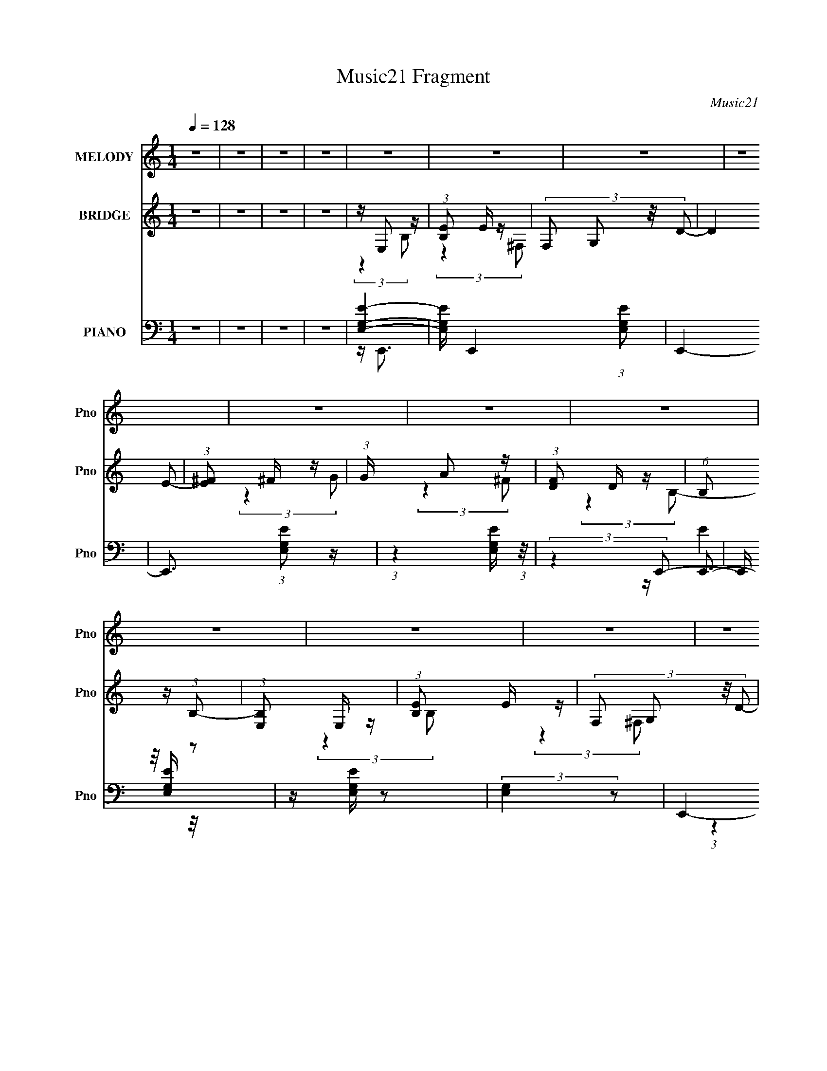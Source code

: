 X:1
T:Music21 Fragment
C:Music21
%%score 1 ( 2 3 4 5 ) ( 6 7 8 9 )
L:1/16
Q:1/4=128
M:1/4
I:linebreak $
K:none
V:1 treble nm="MELODY" snm="Pno"
L:1/8
V:2 treble nm="BRIDGE" snm="Pno"
V:3 treble 
L:1/4
V:4 treble 
L:1/4
V:5 treble 
L:1/4
V:6 bass nm="PIANO" snm="Pno"
V:7 bass 
V:8 bass 
V:9 bass 
L:1/4
V:1
 z2 | z2 | z2 | z2 | z2 | z2 | z2 | z2 | z2 | z2 | z2 | z2 | z2 | z2 | z2 | z2 | z2 | z2 | z2 | %19
 z2 | z2 | z2 | z2 | z2 | z2 | z2 | z2 | z2 | z2 | z2 | z2 | z2 | z2 | z2 | z2 | z2 | z2 | z2 | %38
 z2 | z2 | z2 | z2 | z2 | z2 | z2 | z2 | z2 | z2 | z2 | z2 | z2 | z2 | z2 | z2 | z2 | z2 | z2 | %57
 z2 | z2 | z2 | z2 | z2 | z2 | z2 | z2 | z2 | z2 | z2 | z2 | z2 | z2 | z2 | z2 | z2 | z2 | z2 | %76
 z2 | z2 | z2 | z2 | z2 | z2 | z2 | z2 | z/ E (3:2:1G- | (6:5:1G z/ (3:2:1B- | (6:5:1B z/ (3:2:1B | %87
 z/ A (3:2:1G | z (3:2:2^F F | (3:2:2^F2 D- | (3:2:2D z2 | z2 | z/ D (3:2:1^F- | %93
 (3:2:2F/ z (3:2:2z/ A- | (3:2:2A/ z (3:2:2z/ D | z/ (3^F z/4 A | z/ (3B z/4 c | (3B z A- | %98
 (3:2:2A/ z/4 B3/2- | B z | z/ (3E z/4 G- | (6:5:1G z/ (3:2:1B- | (6:5:1B z/ (3:2:1e- | %103
 (3e/ z/4 d (3:2:2z/4 B | z/ A z/ | B/(3A z/4 G | z/ E3/2 | z/ (3E z/4 ^F | z/ G3/2 | (3E z G | %110
 z/ A z/ | (3:2:2B2 D- | (3:2:2D/ z/4 E3/2- | E2- | E3/2 z/ | z2 | z/ E (3:2:1G- | %117
 (6:5:1G z/ (3:2:1B- | (6:5:1B z/ (3:2:1B | z/ A (3:2:1G | z (3:2:2^F F | (3:2:2^F2 D- | %122
 (3:2:2D z2 | z2 | z/ D (3:2:1^F- | (3:2:2F/ z (3:2:2z/ A- | (3:2:2A/ z (3:2:2z/ D | %127
 z/ (3^F z/4 A | z/ (3B z/4 c | (3B z A- | (3:2:2A/ z/4 B3/2- | B z | z/ (3E z/4 G- | %133
 (6:5:1G z/ (3:2:1B- | (6:5:1B z/ (3:2:1e- | (3e/ z/4 d (3:2:2z/4 B | z/ A z/ | B/(3A z/4 G | %138
 z/ E3/2 | z/ (3E z/4 ^F | z/ G3/2 | (3^F z G | z/ A z/ | (3:2:2B2 D- | (3:2:2D/ z/4 E3/2- | E2- | %146
 E3/2 (3:2:1B | z/ (3B z/4 d | z/ e z/ | (3d z e | z/ ^f z/ | (3e z ^f | z/ g z/ | (3^f z d- | %154
 (3:2:2d/ z/4 e z/ | z/ (3e z/4 ^f | z/ g z/ | (3^f z d | z/ A z/ | (3B z d- | (3:2:2d/ z/4 B3/2- | %161
 B2- | B (3:2:2z/ B | z/ (3B z/4 d | z/ e z/ | (3d z e | z/ ^f z/ | (3e z ^f | z/ g z/ | %169
 (3:2:2^f2 g | z/ b z/ | z/ (3e z/4 d | z/ (3e z/4 b | z/ (3e z/4 d | z/ e3/2 | z/ g3/2- | %176
 (12:7:2g2 z/4 (3:2:1e- | e2- | e2- | (3:2:2e2 z | z2 | z2 | z2 | z2 | z2 | z2 | z2 | z2 | z2 | %189
 z2 | z2 | z2 | z2 | z2 | z2 | z2 | z2 | z2 | z2 | z2 | z2 | z2 | z2 | z2 | z2 | z2 | z2 | z2 | %208
 z2 | z2 | z2 | z2 | z/ E (3:2:1G- | (6:5:1G z/ (3:2:1B- | (6:5:1B z/ (3:2:1B | z/ A (3:2:1G | %216
 z (3:2:2^F F | (3:2:2^F2 D- | (3:2:2D z2 | z2 | z/ D (3:2:1^F- | (3:2:2F/ z (3:2:2z/ A- | %222
 (3:2:2A/ z (3:2:2z/ D | z/ (3^F z/4 A | z/ (3B z/4 c | (3B z A- | (3:2:2A/ z/4 B3/2- | B z | %228
 z/ (3E z/4 G- | (6:5:1G z/ (3:2:1B- | (6:5:1B z/ (3:2:1e- | (3e/ z/4 d (3:2:2z/4 B | z/ A z/ | %233
 B/(3A z/4 G | z/ E3/2 | z/ (3E z/4 ^F | z/ G3/2 | (3E z G | z/ A z/ | (3:2:2B2 D- | %240
 (3:2:2D/ z/4 E3/2- | E2- | E3/2 z/ | z2 | z/ E (3:2:1G- | (6:5:1G z/ (3:2:1B- | %246
 (6:5:1B z/ (3:2:1B | z/ A (3:2:1G | z (3:2:2^F F | (3:2:2^F2 D- | (3:2:2D z2 | z2 | %252
 z/ D (3:2:1^F- | (3:2:2F/ z (3:2:2z/ A- | (3:2:2A/ z (3:2:2z/ D | z/ (3^F z/4 A | z/ (3B z/4 c | %257
 (3B z A- | (3:2:2A/ z/4 B3/2- | B z | z/ (3E z/4 G- | (6:5:1G z/ (3:2:1B- | (6:5:1B z/ (3:2:1e- | %263
 (3e/ z/4 d (3:2:2z/4 B | z/ A z/ | B/(3A z/4 G | z/ E3/2 | z/ (3E z/4 ^F | z/ G3/2 | (3^F z G | %270
 z/ A z/ | (3:2:2B2 D- | (3:2:2D/ z/4 E3/2- | E2- | E3/2 (3:2:1B | z/ (3B z/4 d | z/ e z/ | %277
 (3d z e | z/ ^f z/ | (3e z ^f | z/ g z/ | (3^f z d- | (3:2:2d/ z/4 e z/ | z/ (3e z/4 ^f | %284
 z/ g z/ | (3^f z d | z/ A z/ | (3B z d- | (3:2:2d/ z/4 B3/2- | B2- | B (3:2:2z/ B | z/ (3B z/4 d | %292
 z/ e z/ | (3d z e | z/ ^f z/ | (3e z ^f | z/ g z/ | (3:2:2^f2 g | z/ b z/ | z/ (3e z/4 d | %300
 z/ (3e z/4 b | z/ (3e z/4 d | z/ e3/2 | z/ g3/2- | (12:7:2g2 z/4 (3:2:1e- | e2- | e2- | %307
 (3:2:2e2 z | z2 | z2 | z2 | z2 | z2 | z2 | z2 | z2 | z2 | z2 | z2 | z2 | z2 | z2 | z2 | z2 | z2 | %325
 z2 | z2 | z2 | z2 | z2 | z2 | z2 | z2 | z2 | z2 | z2 | z2 | z2 | z2 | z2 | z2 | z2 | z2 | z2 | %344
 z2 | z2 | z2 | z2 | z2 | z2 | z2 | z2 | z2 | z2 | z2 | z2 | z2 | z2 | z2 | z2 | z2 | z2 | z2 | %363
 z2 | z2 | z2 | z2 | z2 | z2 | z2 | z2 | z2 | z2 | z2 | z2 | z2 | z2 | z2 | z2 | z2 | z2 | z2 | %382
 z2 | z2 | z2 | z2 | (3:2:2z2 B | z/ (3B z/4 d | z/ e z/ | (3d z e | z/ ^f z/ | (3e z ^f | %392
 z/ g z/ | (3^f z d- | (3:2:2d/ z/4 e z/ | z/ (3e z/4 ^f | z/ g z/ | (3^f z d | z/ A z/ | %399
 (3B z d- | (3:2:2d/ z/4 B3/2- | B2- | B (3:2:2z/ B | z/ (3B z/4 d | z/ e z/ | (3d z e | z/ ^f z/ | %407
 (3e z ^f | z/ g z/ | (3:2:2^f2 g | z/ b z/ | z/ (3e z/4 d | z/ (3e z/4 b | z/ (3e z/4 d | %414
 z/ e3/2 | z/ g3/2- | (12:7:2g2 z/4 (3:2:1e- | e2- | (3:2:2e/ z (3:2:2z/ B | z/ (3B z/4 d | %420
 z/ e z/ | (3d z e | z/ ^f z/ | (3e z ^f | z/ g z/ | (3^f z d- | (3:2:2d/ z/4 e z/ | %427
 z/ (3e z/4 ^f | z/ g z/ | (3^f z d | z/ A z/ | (3B z d- | (3:2:2d/ z/4 B3/2- | B2- | %434
 B (3:2:2z/ B | z/ (3B z/4 d | z/ e z/ | (3d z e | z/ ^f z/ | (3e z ^f | z/ g z/ | (3:2:2^f2 g | %442
 z/ b z/ | z/ (3e z/4 d | z/ (3e z/4 b | z/ (3e z/4 d | z/ e3/2 | z/ g3/2- | %448
 (12:7:2g2 z/4 (3:2:1e- | e2- | e2- | (3:2:2e2 z |] %452
V:2
 z4 | z4 | z4 | z4 | z E,2 z | (3:2:1[B,E]2 E5/3 z | (3:2:4F,2 G,2 z/ D2- | (3:2:2D4 E2- | %8
 (3:2:1[E^F]2 ^F5/3 z | (3:2:1G x/3 A2 z | (3:2:1[FD]2 D5/3 z | (6:5:1B,2 z (3:2:1B,2- | %12
 (3:2:1[B,E,]2 E,5/3 z | (3:2:1[B,E]2 E5/3 z | (3:2:4F,2 G,2 z/ D2- | (3:2:2D4 ^F2- | %16
 (3:2:1[FG]2 G5/3 z | (3:2:1A x/3 B2 z | (3:2:1[A^F]2 ^F5/3 z | (6:5:1[DB,]2 B,4/3 z | %20
 (3:2:1G, x/3 bc' z | (24:17:1[bE,]32 | (3:2:1[B,E]2 E5/3 z | (3:2:4F,2 G,2 z/ D2- | (3:2:2D4 E2- | %25
 (3:2:1[E^F]2 ^F5/3 z | (3:2:1G x/3 A2 z | (3:2:1[FD]2 D5/3 z | a (6:5:1[B,ga]2a/3 z | %29
 (3:2:1[B,E,]2 [E,g]5/3 (24:19:1g264/19 | (3:2:1[B,E]2 E5/3 z | (3:2:4F,2 G,2 z/ D2- | %32
 (3:2:2D4 ^F2- | (3:2:1[FG]2 G5/3 z | (3:2:1A x/3 B2 z | (3:2:1[A^F]2 ^F5/3 z | %36
 (6:5:1[DE,B,]2 [E,B,]4/3 z | [BE]24 (3:2:1G, | (3:2:4F,2 G,2 z/ D2- | (3:2:2D4 E2- | %40
 (3:2:1[E^F]2 ^F5/3 z | (3:2:1G x/3 A2 z | (3:2:1[FD]2 D5/3 z | (6:5:1[B,d]2 d7/3 | %44
 (3:2:1[B,E,]2 E,5/3 z | (96:83:2[eE]32 B,2 | (3:2:4F,2 G,2 z/ D2- | (3:2:2D4 ^F2- | %48
 (3:2:1[FG]2 G5/3 z | (3:2:1A x/3 B2 z | (3:2:1[A^F]2 ^F5/3 z | (6:5:1[DB,]2 B,4/3 z | %52
 (3:2:1G, x/3 (3b2 z/ b2- | b4 | z e2 z | (3:2:1f x/3 g2 z | (3:2:1b2 d'3- | d'4- | d'2<a2- | a4 | %60
 z b3- | b2<g2 | z d'3 | z e'3 | z b3- | b4- | b4- | b2 z2 | d'2<e'2- | e'4- | e'4 | z [ad']3- | %72
 [ad']2<g2- | g4- b4- | g b4- d3- | b d e3- | e2<^f2- | f2<g2- | g2 a3- | a2<b2- | b2<e'2- | e'4- | %82
 e'4- | e'4- | e'2 z2 | z4 | z4 | z4 | z4 | z4 | z4 | z4 | z4 | z4 | z4 | z4 | z4 | z4 | z4 | z4 | %100
 z4 | z4 | z4 | z4 | z4 | z4 | z4 | z4 | z4 | z4 | z4 | z4 | z4 | z4 | z e3 | z ^f3 | z g3- | g4- | %118
 g4- | g4- | g2<^f2- | f4- | f3 z | z ^F2 z | z A3- | A4- | A4- e'3 | A4 d'3- | d'2<b2- | b4- | %130
 b z3 | z4 | z g3- | g4- | g4- | g4- | g2<a2- | a4 | z e3 | z ^f3 | z g3- | g4 | z ^f3- | f4- | %144
 f2<e2- | e4- | e4- | e4 | z g3- | g4- | g2<^f2- | f4- | f2<e2- | e4- | e4- | e4 | z b3- | b4 | %158
 z a3- | a2<d'2- | d'2<b2- | b4- | b4- | b4- | b2<g2- | g4 | z ^f3- | f4 | z a3- | a2<g2- | %170
 g2<b2- | b4 | z g3- | g4 | z ^f3- | f4- | f2<e2- | e4- | e4- | e4 | z (3b2 z/ b2- | b4 | z e2 z | %183
 (3:2:1f x/3 g2 z | (3:2:1b2 d'3- | d'4- | d'2<a2- | a4 | z b3- | b2<g2 | z d'3 | z e'3 | z b3- | %193
 b4- | b4- | b2 z2 | d'2<e'2- | e'4- | e'4 | z [ad']3- | [ad']2<g2- | g4- b4- | g b4- d3- | %203
 b d e3- | e2<^f2- | f2<g2- | g2 a3- | a2<b2- | b2<e'2- | e'4- | e'4- | e'4- | e'2 z2 | z4 | z4 | %215
 z4 | z4 | z4 | z4 | z4 | z4 | z4 | z4 | z4 | z4 | z4 | z4 | z4 | z4 | z4 | z4 | z4 | z4 | z4 | %234
 z4 | z4 | z4 | z4 | z4 | z4 | z4 | z4 | z e3 | z ^f3 | z g3- | g4- | g4- | g4- | g2<^f2- | f4- | %250
 f3 z | z ^F2 z | z A3- | A4- | A4- e'3 | A4 d'3- | d'2<b2- | b4- | b z3 | z4 | z g3- | g4- | g4- | %263
 g4- | g2<a2- | a4 | z e3 | z ^f3 | z g3- | g4 | z ^f3- | f4- | f2<e2- | e4- | e4- | e4 | z g3- | %277
 g4- | g2<^f2- | f4- | f2<e2- | e4- | e4- | e4 | z b3- | b4 | z a3- | a2<d'2- | d'2<b2- | b4- | %290
 b4- | b4- | b2<g2- | g4 | z ^f3- | f4 | z a3- | a2<g2- | g2<b2- | b4 | z g3- | g4 | z ^f3- | f4- | %304
 f2<e2- | e4- | e4- | e4 | z E,2 z | (3:2:1[B,E]2 [Eb-]5/3 b43/3- b8- b | (3:2:4F,2 G,2 z/ D2- | %311
 (3:2:2D4 E2- | (3:2:1[E^F]2 ^F5/3 z | (3:2:1G x/3 A2 z | (3:2:1[FD]2 D5/3 z | %315
 (6:5:1B,2 x (3:2:1B,2- | (3:2:1[B,g] g/3E,2 z | [eE]28 (3:2:1B,2 | (3:2:4F,2 G,2 z/ D2- | %319
 (3:2:2D4 ^F2- | (3:2:1[FG]2 G5/3 z | (3:2:1A x/3 B2 z | (3:2:1[A^F]2 ^F5/3 z | %323
 (6:5:1[DB,]2 B,4/3 z | (3:2:1G, x/3 bc' z | (24:17:1[bE,]32 | (3:2:1[B,E]2 E5/3 z | %327
 (3:2:4F,2 G,2 z/ D2- | (3:2:2D4 E2- | (3:2:1[E^F]2 ^F5/3 z | (3:2:1G x/3 A2 z | %331
 (3:2:1[FD]2 D5/3 z | a (6:5:1[B,ga]2a/3 z | (3:2:1[B,E,]2 [E,g]5/3 (24:19:1g264/19 | %334
 (3:2:1[B,E]2 E5/3 z | (3:2:4F,2 G,2 z/ D2- | (3:2:2D4 ^F2- | (3:2:1[FG]2 G5/3 z | %338
 (3:2:1A x/3 B2 z | (3:2:1[A^F]2 ^F5/3 z | (6:5:1[DE,B,]2 [E,B,]4/3 z | [BE]24 (3:2:1G, | %342
 (3:2:4F,2 G,2 z/ D2- | (3:2:2D4 E2- | (3:2:1[E^F]2 ^F5/3 z | (3:2:1G x/3 A2 z | %346
 (3:2:1[FD]2 D5/3 z | (6:5:1[B,d]2 d7/3 | (3:2:1[B,E,]2 E,5/3 z | (96:83:2[eE]32 B,2 | %350
 (3:2:4F,2 G,2 z/ D2- | (3:2:2D4 ^F2- | (3:2:1[FG]2 G5/3 z | (3:2:1A x/3 B2 z | %354
 (3:2:1[A^F]2 ^F5/3 z | (6:5:1[DB,]2 B,4/3 z | AB2 z | GAG z | Be2 z | g^fd z | GAG z | GGA z | %362
 EE^F z | A,B,A, z | A,2<B,2- | B,3 (3:2:1A,2 | B,E^F z | ABG z | BcB z | GA^F z | DE2 z | %371
 A,B,G, z | G,E,^F, z | A,B,G, z | G,B,2 z | B,D2 z | DE2 z | G^F2 z | (3:2:1G x/3 A2 z | B2G z | %380
 (3:2:2d z/ ^f2 z | (3g2 z2 ^f2- | (3:2:2f z/ e2 z | gab z | b2<e'2- | e'4- | e'4- | e'4- | %388
 e'2<g2- | g4- | g2<^f2- | f4- | f2<e2- | e4- | e4- | e4 | z b3- | b4 | z a3- | a2<d'2- | d'2<b2- | %401
 b4- | b4- | b4- | b2<g2- | g4 | z ^f3- | f4 | z a3- | a2<g2- | g2<b2- | b4 | z g3- | g4 | z ^f3- | %415
 f4- | f2<e2- | e4- | e4- | e4 | z g3- | g4- | g2<^f2- | f4- | f2<e2- | e4- | e4- | e4 | z b3- | %429
 b4 | z a3- | a2<d'2- | d'2<b2- | b4- | b4- | b4- | b2<g2- | g4 | z ^f3- | f4 | z a3- | a2<g2- | %442
 g2<b2- | b4 | z g3- | g4 | z ^f3- | f4- | f2<e2- | e4- | e4- | e4 | z E,2 z | %453
 (3:2:1[B,E]2 E5/3 z | (3:2:4F,2 G,2 z/ D2- | (3:2:2D4 E2- | (3:2:1[E^F]2 ^F5/3 z | %457
 (3:2:1G x/3 A2 z | (3:2:1[FD]2 D5/3 z | (6:5:1B,2 z (3:2:1B,2- | (3:2:1[B,b]2 (3b3/2 z/ b2- | b4 | %462
 z e2 z | (3:2:1f x/3 g2 z | (3:2:1b2 d'3- | d'4- | d'2<a2- | a4 | z b3- | b2<g2 | z d'3 | z e'3 | %472
 z b3- | b4- | b4- | b2 z2 | d'2<e'2- | e'4- | e'4 | z [ad']3- | [ad']2<g2- | g4- b4- | g b4- d3- | %483
 b d e3- | e2<^f2- | f2<g2- | g2 a3- | a2<b2- | b z3 | z4 | z4 | z4 | z e'^f' z | e'4- | e'4- | %495
 e'4- | e'4- | e'4- | e'4- | (3:2:2e'4 z2 |] %500
V:3
 x | x | x | x | (3:2:2z B,/- | (3:2:2z ^F,/- | x13/12 | x | (3:2:2z G/- | (3:2:2z ^F/- | %10
 (3:2:2z B,/- | x | (3:2:2z B,/- | (3:2:2z ^F,/- | x13/12 | x | (3:2:2z A/- | (3:2:2z A/- | %18
 (3:2:2z D/- | (3:2:2z G,/- | (3:2:2z b/- | (3:2:2z B,/- x14/3 | (3:2:2z ^F,/- | x13/12 | x | %25
 (3:2:2z G/- | (3:2:2z ^F/- | z/4 a3/4- | (3:2:2z B,/- | (3:2:2z B,/- x5/2 | (3:2:2z ^F,/- | %31
 x13/12 | x | (3:2:2z A/- | (3:2:2z A/- | (3:2:2z D/- | z/4 B3/4- | (3:2:2z ^F,/- x31/6 | x13/12 | %39
 x | (3:2:2z G/- | (3:2:2z ^F/- | (3:2:2z B,/- | (3:2:2z B,/- | z/4 e3/4- | (3:2:2z ^F,/- x25/4 | %46
 x13/12 | x | (3:2:2z A/- | (3:2:2z A/- | (3:2:2z D/- | (3:2:2z G,/- | z/ (3:2:2c'/ z/4 | x | %54
 (3:2:2z ^f/- | (3:2:2z b/- | x13/12 | x | x | x | x | x | x | x | x | x | x | x | x | x | x | x | %72
 z/4 b3/4- | x2 | x2 | x5/4 | x | x | x5/4 | x | x | x | x | x | x | x | x | x | x | x | x | x | %92
 x | x | x | x | x | x | x | x | x | x | x | x | x | x | x | x | x | x | x | x | x | x | x | x | %116
 x | x | x | x | x | x | x | (3:2:2z G/ | x | x | x7/4 | x7/4 | x | x | x | x | x | x | x | x | x | %137
 x | x | x | x | x | x | x | x | x | x | x | x | x | x | x | x | x | x | x | x | x | x | x | x | %161
 x | x | x | x | x | x | x | x | x | x | x | x | x | x | x | x | x | x | x | z/ (3:2:2c'/ z/4 | x | %182
 (3:2:2z ^f/- | (3:2:2z b/- | x13/12 | x | x | x | x | x | x | x | x | x | x | x | x | x | x | x | %200
 z/4 b3/4- | x2 | x2 | x5/4 | x | x | x5/4 | x | x | x | x | x | x | x | x | x | x | x | x | x | %220
 x | x | x | x | x | x | x | x | x | x | x | x | x | x | x | x | x | x | x | x | x | x | x | x | %244
 x | x | x | x | x | x | x | (3:2:2z G/ | x | x | x7/4 | x7/4 | x | x | x | x | x | x | x | x | x | %265
 x | x | x | x | x | x | x | x | x | x | x | x | x | x | x | x | x | x | x | x | x | x | x | x | %289
 x | x | x | x | x | x | x | x | x | x | x | x | x | x | x | x | x | x | x | z/4 (3a/ z/8 B,/- | %309
 (3:2:2z ^F,/- x67/12 | x13/12 | x | (3:2:2z G/- | (3:2:2z ^F/- | (3:2:2z B,/- | (3:2:2z a/ | %316
 z/4 e3/4- | (3:2:2z ^F,/- x19/3 | x13/12 | x | (3:2:2z A/- | (3:2:2z A/- | (3:2:2z D/- | %323
 (3:2:2z G,/- | (3:2:2z b/- | (3:2:2z B,/- x14/3 | (3:2:2z ^F,/- | x13/12 | x | (3:2:2z G/- | %330
 (3:2:2z ^F/- | z/4 a3/4- | (3:2:2z B,/- | (3:2:2z B,/- x5/2 | (3:2:2z ^F,/- | x13/12 | x | %337
 (3:2:2z A/- | (3:2:2z A/- | (3:2:2z D/- | z/4 B3/4- | (3:2:2z ^F,/- x31/6 | x13/12 | x | %344
 (3:2:2z G/- | (3:2:2z ^F/- | (3:2:2z B,/- | (3:2:2z B,/- | z/4 e3/4- | (3:2:2z ^F,/- x25/4 | %350
 x13/12 | x | (3:2:2z A/- | (3:2:2z A/- | (3:2:2z D/- | z/4 E/4^F/4 z/4 | (3:2:2z A/ | (3:2:2z A/ | %358
 (3:2:2z ^f/ | (3:2:2z A/ | (3:2:2z ^F/ | (3:2:2z ^F/ | (3:2:2z D/ | (3:2:2z G,/ | x | x13/12 | %366
 (3:2:2z G/ | (3:2:2z A/ | (3:2:2z A/ | (3:2:2z G/ | (3:2:2z D/ | (3:2:2z ^F,/ | (3:2:2z G,/ | %373
 (3:2:2z ^F,/ | (3:2:2z A,/ | (3:2:2z B,/ | (3:2:2z ^F/ | (3:2:2z G/- | (3:2:2z G/ | (3:2:2z d/- | %380
 x | x | (3:2:2z ^f/ | (3:2:2z d'/ | x | x | x | x | x | x | x | x | x | x | x | x | x | x | x | %399
 x | x | x | x | x | x | x | x | x | x | x | x | x | x | x | x | x | x | x | x | x | x | x | x | %423
 x | x | x | x | x | x | x | x | x | x | x | x | x | x | x | x | x | x | x | x | x | x | x | x | %447
 x | x | x | x | x | (3:2:2z B,/- | (3:2:2z ^F,/- | x13/12 | x | (3:2:2z G/- | (3:2:2z ^F/- | %458
 (3:2:2z B,/- | x | z/ (3:2:2c'/ z/4 | x | (3:2:2z ^f/- | (3:2:2z b/- | x13/12 | x | x | x | x | %469
 x | x | x | x | x | x | x | x | x | x | x | z/4 b3/4- | x2 | x2 | x5/4 | x | x | x5/4 | x | x | %489
 x | x | x | (3:2:2z e'/- | x | x | x | x | x | x | x |] %500
V:4
 x | x | x | x | x | x | x13/12 | x | x | x | x | x | x | x | x13/12 | x | x | x | x | x | x | %21
 x17/3 | x | x13/12 | x | x | x | (3:2:2z B,/- | (3:2:2z g/- | x7/2 | x | x13/12 | x | x | x | x | %36
 (3:2:2z G,/- | x37/6 | x13/12 | x | x | x | x | x | (3:2:2z B,/- | x29/4 | x13/12 | x | x | x | %50
 x | x | x | x | x | x | x13/12 | x | x | x | x | x | x | x | x | x | x | x | x | x | x | x | x | %73
 x2 | x2 | x5/4 | x | x | x5/4 | x | x | x | x | x | x | x | x | x | x | x | x | x | x | x | x | %95
 x | x | x | x | x | x | x | x | x | x | x | x | x | x | x | x | x | x | x | x | x | x | x | x | %119
 x | x | x | x | x | x | x | x7/4 | x7/4 | x | x | x | x | x | x | x | x | x | x | x | x | x | x | %142
 x | x | x | x | x | x | x | x | x | x | x | x | x | x | x | x | x | x | x | x | x | x | x | x | %166
 x | x | x | x | x | x | x | x | x | x | x | x | x | x | x | x | x | x | x13/12 | x | x | x | x | %189
 x | x | x | x | x | x | x | x | x | x | x | x | x2 | x2 | x5/4 | x | x | x5/4 | x | x | x | x | %211
 x | x | x | x | x | x | x | x | x | x | x | x | x | x | x | x | x | x | x | x | x | x | x | x | %235
 x | x | x | x | x | x | x | x | x | x | x | x | x | x | x | x | x | x | x | x7/4 | x7/4 | x | x | %258
 x | x | x | x | x | x | x | x | x | x | x | x | x | x | x | x | x | x | x | x | x | x | x | x | %282
 x | x | x | x | x | x | x | x | x | x | x | x | x | x | x | x | x | x | x | x | x | x | x | x | %306
 x | x | z/4 b3/4- | x79/12 | x13/12 | x | x | x | x | x | (3:2:2z B,/- | x22/3 | x13/12 | x | x | %321
 x | x | x | x | x17/3 | x | x13/12 | x | x | x | (3:2:2z B,/- | (3:2:2z g/- | x7/2 | x | x13/12 | %336
 x | x | x | x | (3:2:2z G,/- | x37/6 | x13/12 | x | x | x | x | x | (3:2:2z B,/- | x29/4 | %350
 x13/12 | x | x | x | x | (3:2:2z [G,G]/ | x | x | x | x | x | x | x | x | x | x13/12 | x | x | x | %369
 x | x | x | x | x | x | x | x | x | x | x | x | x | x | x | x | x | x | x | x | x | x | x | x | %393
 x | x | x | x | x | x | x | x | x | x | x | x | x | x | x | x | x | x | x | x | x | x | x | x | %417
 x | x | x | x | x | x | x | x | x | x | x | x | x | x | x | x | x | x | x | x | x | x | x | x | %441
 x | x | x | x | x | x | x | x | x | x | x | x | x | x13/12 | x | x | x | x | x | x | x | x | x | %464
 x13/12 | x | x | x | x | x | x | x | x | x | x | x | x | x | x | x | x | x2 | x2 | x5/4 | x | x | %486
 x5/4 | x | x | x | x | x | x | x | x | x | x | x | x | x |] %500
V:5
 x | x | x | x | x | x | x13/12 | x | x | x | x | x | x | x | x13/12 | x | x | x | x | x | x | %21
 x17/3 | x | x13/12 | x | x | x | x | x | x7/2 | x | x13/12 | x | x | x | x | (3:2:2z B,/ | x37/6 | %38
 x13/12 | x | x | x | x | x | x | x29/4 | x13/12 | x | x | x | x | x | x | x | x | x | x13/12 | x | %58
 x | x | x | x | x | x | x | x | x | x | x | x | x | x | x | x2 | x2 | x5/4 | x | x | x5/4 | x | %80
 x | x | x | x | x | x | x | x | x | x | x | x | x | x | x | x | x | x | x | x | x | x | x | x | %104
 x | x | x | x | x | x | x | x | x | x | x | x | x | x | x | x | x | x | x | x | x | x | x7/4 | %127
 x7/4 | x | x | x | x | x | x | x | x | x | x | x | x | x | x | x | x | x | x | x | x | x | x | x | %151
 x | x | x | x | x | x | x | x | x | x | x | x | x | x | x | x | x | x | x | x | x | x | x | x | %175
 x | x | x | x | x | x | x | x | x | x13/12 | x | x | x | x | x | x | x | x | x | x | x | x | x | %198
 x | x | x | x2 | x2 | x5/4 | x | x | x5/4 | x | x | x | x | x | x | x | x | x | x | x | x | x | %220
 x | x | x | x | x | x | x | x | x | x | x | x | x | x | x | x | x | x | x | x | x | x | x | x | %244
 x | x | x | x | x | x | x | x | x | x | x7/4 | x7/4 | x | x | x | x | x | x | x | x | x | x | x | %267
 x | x | x | x | x | x | x | x | x | x | x | x | x | x | x | x | x | x | x | x | x | x | x | x | %291
 x | x | x | x | x | x | x | x | x | x | x | x | x | x | x | x | x | x | x79/12 | x13/12 | x | x | %313
 x | x | x | x | x22/3 | x13/12 | x | x | x | x | x | x | x17/3 | x | x13/12 | x | x | x | x | x | %333
 x7/2 | x | x13/12 | x | x | x | x | (3:2:2z B,/ | x37/6 | x13/12 | x | x | x | x | x | x | x29/4 | %350
 x13/12 | x | x | x | x | x | x | x | x | x | x | x | x | x | x | x13/12 | x | x | x | x | x | x | %372
 x | x | x | x | x | x | x | x | x | x | x | x | x | x | x | x | x | x | x | x | x | x | x | x | %396
 x | x | x | x | x | x | x | x | x | x | x | x | x | x | x | x | x | x | x | x | x | x | x | x | %420
 x | x | x | x | x | x | x | x | x | x | x | x | x | x | x | x | x | x | x | x | x | x | x | x | %444
 x | x | x | x | x | x | x | x | x | x | x13/12 | x | x | x | x | x | x | x | x | x | x13/12 | x | %466
 x | x | x | x | x | x | x | x | x | x | x | x | x | x | x | x2 | x2 | x5/4 | x | x | x5/4 | x | %488
 x | x | x | x | x | x | x | x | x | x | x | x |] %500
V:6
 z4 | z4 | z4 | z4 | [E,G,E]4- | [E,G,E] E,,4- (3:2:1[E,G,E]2 | E,,4- | E,,3 (3:2:1[EE,G,]2 z | %8
 (3:2:1z4 [EE,G,] (3:2:1z/ | (3:2:2z4 E,,2- | (3:2:2E,, z/ [E,G,E] z2 | z [E,G,E] z2 | %12
 (3:2:2[E,G,]4 z2 | E,,4- (3:2:1[EE,G,]2 | E,,4- | (12:7:1E,,4 [EE,G,] (6:5:1z2 | z E,,3- | %17
 (12:7:2E,,4 z/ (3:2:1E,,2- | (3:2:1E,,2 [E,G,E] z2 | z (3[E,G,E]2 z/ [E,E]2 | E,2<[G,E]2- | %21
 [G,E]2 E,,4- (3:2:1[E,G,E]2 | E,,4- | E,,3 (3:2:1[EE,G,]2 z | (3:2:1z4 [EE,G,] (3:2:1z/ | %25
 (3:2:2z4 E,,2- | (3:2:2E,, z/ [E,G,E] z2 | z [E,G,E] z2 | (3:2:2[E,G,]4 z2 | %29
 E,,4- (3:2:1[EE,G,]2 | E,,4- | (12:7:1E,,4 [EE,G,] (6:5:1z2 | z E,,3- | %33
 (12:7:2E,,4 z/ (3:2:1E,,2- | (3:2:1E,,2 [E,G,E] z2 | z (3[E,G,E]2 z/ [E,E]2 | E,2<[G,E]2- | %37
 [G,E]2 E,,4- (3:2:1[E,G,E]2 | E,,4- | E,,3 (3:2:1[EE,G,]2 z | (3:2:1z4 [EE,G,] (3:2:1z/ | %41
 (3:2:2z4 E,,2- | (3:2:2E,, z/ [E,G,E] z2 | z [E,G,E] z2 | (3:2:2[E,G,]4 z2 | %45
 E,,4- (3:2:1[EE,G,]2 | E,,4- | (12:7:1E,,4 [EE,G,] (6:5:1z2 | z E,,3- | %49
 (12:7:2E,,4 z/ (3:2:1E,,2- | (3:2:1E,,2 [E,G,E] z2 | z (3[E,G,E]2 z/ [E,E]2 | z [E,EG]3- | %53
 (12:7:3[E,EG]4 z/ [E,B,]2- | (3:2:2[E,B,] [EGB]4 (3:2:1E,2- | (3:2:1E, x/3 [EG]2 z | z [D,A]3- | %57
 [D,A] [DFAA,] (3A,/ z/ [D,A,]2- | [D,A,]4- (6:5:2[DF]2 A4 (3:2:1D2 | (3:2:1[D,A,]2 [D^FA] z2 | %60
 z C,3- | [C,G,]3 [CE] | (3:2:2[CEG]4 C,2- | (3:2:1[C,C]2 (3C3/2 z/ C2 | z G,,3- | %65
 (48:31:1[G,,D,-]16 [DG]2 | (12:11:2D,4 D (6:5:2G2 B4 (3:2:1[DG]2 | z (3D2 z/ D2 | z E,,3- | %69
 [E,,B,,-]12 [EGB] | B,,4- (3:2:2[EGB]4 E2 | (12:7:1[B,,EG]4 [EG]2/3 z | z C,,3- | %73
 (24:19:1[C,,CC-]8 [EG]2 | (3:2:2C [EG]4 (3:2:1C2 | z [CEG]2 z | z D,,3- | [D,,DA,,-A-]8 [FA] | %78
 (12:11:2[A,,A]4 D (6:5:2F2 D2 | z (3D2 z/ D2 | z [E,,E,]3- | [E,,E,]4- [EGB] (3:2:1[EGB]2- | %82
 [E,,E,]4- (3:2:2[EGB] E2 | (12:7:1[E,,E,E]4 (3:2:2z/ E2- | (3:2:1E x/3 E,,3- | %85
 (12:7:2E,,4 z/ (3:2:1[B,EG]2- | (3:2:2[B,EG] z2 (3:2:2z [B,EG]2 | z (3[E,,B,E]2 z/ B,2 | z B,,3- | %89
 B,,4 D (3:2:2B,2 [B,D^F]2- | (3:2:2[B,DF] z2 (3:2:2z B,2 | z [B,D]2 z | z D,3- | %93
 [DFA,]2 (3:2:1[A,D,-]/ [D,A,]23/3- D, | (3:2:2A, [DF]4 (3:2:1A,2 | z (3A,2 z/ A,2 | %96
 z [G,,G,B,]3- | [G,,G,B,](3D,2 z/ B,,2- | B,,4- (3:2:2B, E4 (3:2:1B,2 | %99
 (3:2:1[B,,B,_E]2 [B,_E]5/3 z | z E,,3- | (24:23:1[E,,B,B,]8 E | (3:2:2[EG]4 B,2 | z [B,E]2 z | %104
 z A,,3- | [A,,E,-]8 [A,CE] | (12:11:2E,4 [A,C] (3:2:2E4 A,2 | z (3A,2 z/ A,2 | z C,3- | %109
 [C,G,G,]4 | z D,3- | (12:7:1[D,A,]4 (3:2:2z/ A,2 | z E,,3- | %113
 [EB,]2 (3:2:1[B,E,,-]/ [E,,B,]23/3- E,,4- E,, | (3:2:2B, [EG]2 z (3:2:1B,2 | z (3B,2 z/ B,2- | %116
 (3:2:1B, x/3 (3:2:2E,,2 z/ B, (3:2:1z/ | (3:2:2z4 [B,EG]2- | (3:2:2[B,EG] z2 (3:2:2z [B,EG]2 | %119
 z (3[E,,B,E]2 z/ B,2 | z B,,3- | B,,4 D (3:2:2B,2 [B,D^F]2- | (3:2:2[B,DF] z2 (3:2:2z B,2 | %123
 z [B,D]2 z | z D,3- | [DFA,]2 (3:2:1[A,D,-]/ [D,A,]23/3- D, | (3:2:2A, [DF]4 (3:2:1A,2 | %127
 z (3A,2 z/ A,2 | z [G,,G,B,]3- | [G,,G,B,](3D,2 z/ B,,2- | B,,4- (3:2:2B, E4 (3:2:1B,2 | %131
 (3:2:1[B,,B,_E]2 [B,_E]5/3 z | z E,,3- | (24:23:1[E,,B,B,]8 E | (3:2:2[EG]4 B,2 | z [B,E]2 z | %136
 z A,,3- | [A,,E,-]8 [A,CE] | (12:11:2E,4 [A,C] (3:2:2E4 A,2 | z (3A,2 z/ A,2 | z C,3- | %141
 [C,G,G,]4 | z D,3- | (12:7:1[D,A,]4 (3:2:2z/ A,2 | z E,,3- | %145
 [EB,]2 (3:2:1[B,E,,-]/ [E,,B,]23/3- E,,4- E,, | (3:2:2B, [EG]2 z (3:2:1B,2 | z (3B,2 z/ B,2- | %148
 (3:2:1B, x/3 C,3- | [C,G,CG,]4 | z [D,A,]3- | [D,A,] (3A,2 z/ A,2 | z E,,3- | %153
 (12:7:1[E,,B,E]4 (3:2:1z/ [E,,B,] (3:2:1z/ | (3:2:2[EG]4 B,2 | z [B,EG]2 z | z C,3- | %157
 [C,G,G,]3 (3:2:1G,3/2 | z D,3- | [D,A,A,]3 (3:2:1A,3/2 | z G,,3- | [G,,G,B,]2 (3[G,B,]/ z/ B,,2- | %162
 B,,4- (6:5:2[B,E]2 B,2 | (6:5:1[B,,B,_E]2 [B,_E]4/3 z | z C,3- | (12:11:1[C,G,G,C]4 (3:2:1[G,C]/ | %166
 z D,3- | (12:11:1[D,D^F]4 (3:2:1z/ | z E,,3- | E,, (3B,2 z/ B,2 | z B,,3- | B,, (3B,2 z/ B,2 | %172
 z C,3- | [C,G,]4 | z D,3- | (12:7:1[D,A,]4 (3:2:2z/ A,2 | z E,,3- | [E,,-E,E,]8 E,,4- E,, | %178
 z (3[E,G,]2 z/ [E,G,]2 | z B,,3- | B,,2<[E,EG]2- | (12:7:1[E,EG]4 x/3 (3:2:1[E,B,]2- | %182
 (3:2:2[E,B,] [EGB]4 (3:2:1E,2- | (3:2:1E, x/3 [EG]2 z | z [D,A]3- | %185
 [D,A] [DFAA,] (3A,/ z/ [D,A,]2- | [D,A,]4- (6:5:2[DF]2 A4 (3:2:1D2 | (3:2:1[D,A,]2 [D^FA] z2 | %188
 z C,3- | [C,G,]3 [CE] | (3:2:2[CEG]4 C,2- | (3:2:1[C,C]2 (3C3/2 z/ C2 | z G,,3- | %193
 (48:31:1[G,,D,-]16 [DG]2 | (12:11:2D,4 D (6:5:2G2 B4 (3:2:1[DG]2 | z (3D2 z/ D2 | z E,,3- | %197
 [E,,B,,-]12 [EGB] | B,,4- (3:2:2[EGB]4 E2 | (12:7:1[B,,EG]4 [EG]2/3 z | z C,,3- | %201
 (24:19:1[C,,CC-]8 [EG]2 | (3:2:2C [EG]4 (3:2:1C2 | z [CEG]2 z | z D,,3- | [D,,DA,,-A-]8 [FA] | %206
 (12:11:2[A,,A]4 D (6:5:2F2 D2 | z (3D2 z/ D2 | z [E,,E,]3- | [E,,E,]4- [EGB] (3:2:1[EGB]2- | %210
 [E,,E,]4- (3:2:2[EGB] E2 | (12:7:1[E,,E,E]4 (3:2:2z/ E2- | (3:2:1E x/3 E,,3- | %213
 (12:7:2E,,4 z/ (3:2:1[B,EG]2- | (3:2:2[B,EG] z2 (3:2:2z [B,EG]2 | z (3[E,,B,E]2 z/ B,2 | z B,,3- | %217
 B,,4 D (3:2:2B,2 [B,D^F]2- | (3:2:2[B,DF] z2 (3:2:2z B,2 | z [B,D]2 z | z D,3- | %221
 [DFA,]2 (3:2:1[A,D,-]/ [D,A,]23/3- D, | (3:2:2A, [DF]4 (3:2:1A,2 | z (3A,2 z/ A,2 | %224
 z [G,,G,B,]3- | [G,,G,B,](3D,2 z/ B,,2- | B,,4- (3:2:2B, E4 (3:2:1B,2 | %227
 (3:2:1[B,,B,_E]2 [B,_E]5/3 z | z E,,3- | (24:23:1[E,,B,B,]8 E | (3:2:2[EG]4 B,2 | z [B,E]2 z | %232
 z A,,3- | [A,,E,-]8 [A,CE] | (12:11:2E,4 [A,C] (3:2:2E4 A,2 | z (3A,2 z/ A,2 | z C,3- | %237
 [C,G,G,]4 | z D,3- | (12:7:1[D,A,]4 (3:2:2z/ A,2 | z E,,3- | %241
 [EB,]2 (3:2:1[B,E,,-]/ [E,,B,]23/3- E,,4- E,, | (3:2:2B, [EG]2 z (3:2:1B,2 | z (3B,2 z/ B,2- | %244
 (3:2:1B, x/3 (3:2:2E,,2 z/ B, (3:2:1z/ | (3:2:2z4 [B,EG]2- | (3:2:2[B,EG] z2 (3:2:2z [B,EG]2 | %247
 z (3[E,,B,E]2 z/ B,2 | z B,,3- | B,,4 D (3:2:2B,2 [B,D^F]2- | (3:2:2[B,DF] z2 (3:2:2z B,2 | %251
 z [B,D]2 z | z D,3- | [DFA,]2 (3:2:1[A,D,-]/ [D,A,]23/3- D, | (3:2:2A, [DF]4 (3:2:1A,2 | %255
 z (3A,2 z/ A,2 | z [G,,G,B,]3- | [G,,G,B,](3D,2 z/ B,,2- | B,,4- (3:2:2B, E4 (3:2:1B,2 | %259
 (3:2:1[B,,B,_E]2 [B,_E]5/3 z | z E,,3- | (24:23:1[E,,B,B,]8 E | (3:2:2[EG]4 B,2 | z [B,E]2 z | %264
 z A,,3- | [A,,E,-]8 [A,CE] | (12:11:2E,4 [A,C] (3:2:2E4 A,2 | z (3A,2 z/ A,2 | z C,3- | %269
 [C,G,G,]4 | z D,3- | (12:7:1[D,A,]4 (3:2:2z/ A,2 | z E,,3- | %273
 [EB,]2 (3:2:1[B,E,,-]/ [E,,B,]23/3- E,,4- E,, | (3:2:2B, [EG]2 z (3:2:1B,2 | z (3B,2 z/ B,2- | %276
 (3:2:1B, x/3 C,3- | [C,G,CG,]4 | z [D,A,]3- | [D,A,] (3A,2 z/ A,2 | z E,,3- | %281
 (12:7:1[E,,B,E]4 (3:2:1z/ [E,,B,] (3:2:1z/ | (3:2:2[EG]4 B,2 | z [B,EG]2 z | z C,3- | %285
 [C,G,G,]3 (3:2:1G,3/2 | z D,3- | [D,A,A,]3 (3:2:1A,3/2 | z G,,3- | [G,,G,B,]2 (3[G,B,]/ z/ B,,2- | %290
 B,,4- (6:5:2[B,E]2 B,2 | (6:5:1[B,,B,_E]2 [B,_E]4/3 z | z C,3- | (12:11:1[C,G,G,C]4 (3:2:1[G,C]/ | %294
 z D,3- | (12:11:1[D,D^F]4 (3:2:1z/ | z E,,3- | E,, (3B,2 z/ B,2 | z B,,3- | B,, (3B,2 z/ B,2 | %300
 z C,3- | [C,G,]4 | z D,3- | (12:7:1[D,A,]4 (3:2:2z/ A,2 | z E,,3- | [E,,-E,E,]8 E,,4- E,, | %306
 z (3[E,G,]2 z/ [E,G,]2 | z B,,3- | [B,,E,-G,-E-] [E,G,E]3- | [E,G,E] E,,4- (3:2:1[E,G,E]2 | %310
 E,,4- | E,,3 (3:2:1[EE,G,]2 z | (3:2:1z4 [EE,G,] (3:2:1z/ | (3:2:2z4 E,,2- | %314
 (3:2:2E,, z/ [E,G,E] z2 | z [E,G,E] z2 | (3:2:2[E,G,]4 z2 | E,,4- (3:2:1[EE,G,]2 | E,,4- | %319
 (12:7:1E,,4 [EE,G,] (6:5:1z2 | z E,,3- | (12:7:2E,,4 z/ (3:2:1E,,2- | (3:2:1E,,2 [E,G,E] z2 | %323
 z (3[E,G,E]2 z/ [E,E]2 | E,2<[G,E]2- | [G,E]2 E,,4- (3:2:1[E,G,E]2 | E,,4- | %327
 E,,3 (3:2:1[EE,G,]2 z | (3:2:1z4 [EE,G,] (3:2:1z/ | (3:2:2z4 E,,2- | (3:2:2E,, z/ [E,G,E] z2 | %331
 z [E,G,E] z2 | (3:2:2[E,G,]4 z2 | E,,4- (3:2:1[EE,G,]2 | E,,4- | (12:7:1E,,4 [EE,G,] (6:5:1z2 | %336
 z E,,3- | (12:7:2E,,4 z/ (3:2:1E,,2- | (3:2:1E,,2 [E,G,E] z2 | z (3[E,G,E]2 z/ [E,E]2 | %340
 E,2<[G,E]2- | [G,E]2 E,,4- (3:2:1[E,G,E]2 | E,,4- | E,,3 (3:2:1[EE,G,]2 z | %344
 (3:2:1z4 [EE,G,] (3:2:1z/ | (3:2:2z4 E,,2- | (3:2:2E,, z/ [E,G,E] z2 | z [E,G,E] z2 | %348
 (3:2:2[E,G,]4 z2 | E,,4- (3:2:1[EE,G,]2 | E,,4- | (12:7:1E,,4 [EE,G,] (6:5:1z2 | z E,,3- | %353
 (12:7:2E,,4 z/ (3:2:1E,,2- | (3:2:1E,,2 [E,G,E] z2 | z (3[E,G,E]2 z/ [E,E]2 | z [E,EG]3- | %357
 (12:7:3[E,EG]4 z/ [E,B,]2- | (3:2:2[E,B,] [EGB]4 (3:2:1E,2- | (3:2:1E, x/3 [EG]2 z | z [D,A]3- | %361
 [D,A] [DFAA,] (3A,/ z/ [D,A,]2- | [D,A,]4- (6:5:2[DF]2 A4 (3:2:1D2 | (3:2:1[D,A,]2 [D^FA] z2 | %364
 z C,3- | [C,G,]3 [CE] | (3:2:2[CEG]4 C,2- | (3:2:1[C,C]2 (3C3/2 z/ C2 | z G,,3- | %369
 (48:31:1[G,,D,-]16 [DG]2 | (12:11:2D,4 D (6:5:2G2 B4 (3:2:1[DG]2 | z (3D2 z/ D2 | z E,,3- | %373
 [E,,B,,-]12 [EGB] | B,,4- (3:2:2[EGB]4 E2 | (12:7:1[B,,EG]4 [EG]2/3 z | z C,,3- | %377
 (24:19:1[C,,CC-]8 [EG]2 | (3:2:2C [EG]4 (3:2:1C2 | z [CEG]2 z | z D,,3- | [D,,DA,,-A-]8 [FA] | %382
 (12:11:2[A,,A]4 D (6:5:2F2 D2 | z (3D2 z/ D2 | z [E,,E,]3- | [E,,E,]4- [EGB] (3:2:1[EGB]2- | %386
 [E,,E,]4- (3:2:2[EGB] E2 | (12:7:1[E,,E,E]4 (3:2:2z/ E2- | (3:2:1E x/3 C,3- | [C,G,CG,]4 | %390
 z [D,A,]3- | [D,A,] (3A,2 z/ A,2 | z E,,3- | (12:7:1[E,,B,E]4 (3:2:1z/ [E,,B,] (3:2:1z/ | %394
 (3:2:2[EG]4 B,2 | z [B,EG]2 z | z C,3- | [C,G,G,]3 (3:2:1G,3/2 | z D,3- | [D,A,A,]3 (3:2:1A,3/2 | %400
 z G,,3- | [G,,G,B,]2 (3[G,B,]/ z/ B,,2- | B,,4- (6:5:2[B,E]2 B,2 | (6:5:1[B,,B,_E]2 [B,_E]4/3 z | %404
 z C,3- | (12:11:1[C,G,G,C]4 (3:2:1[G,C]/ | z D,3- | (12:11:1[D,D^F]4 (3:2:1z/ | z E,,3- | %409
 E,, (3B,2 z/ B,2 | z B,,3- | B,, (3B,2 z/ B,2 | z C,3- | [C,G,]4 | z D,3- | %415
 (12:7:1[D,A,]4 (3:2:2z/ A,2 | z E,,3- | [E,,-E,E,]8 E,,4- E,, | z (3[E,G,]2 z/ [E,G,]2 | z B,,3- | %420
 B,, C,3- | [C,G,CG,]4 | z [D,A,]3- | [D,A,] (3A,2 z/ A,2 | z E,,3- | %425
 (12:7:1[E,,B,E]4 (3:2:1z/ [E,,B,] (3:2:1z/ | (3:2:2[EG]4 B,2 | z [B,EG]2 z | z C,3- | %429
 [C,G,G,]3 (3:2:1G,3/2 | z D,3- | [D,A,A,]3 (3:2:1A,3/2 | z G,,3- | [G,,G,B,]2 (3[G,B,]/ z/ B,,2- | %434
 B,,4- (6:5:2[B,E]2 B,2 | (6:5:1[B,,B,_E]2 [B,_E]4/3 z | z C,3- | (12:11:1[C,G,G,C]4 (3:2:1[G,C]/ | %438
 z D,3- | (12:11:1[D,D^F]4 (3:2:1z/ | z E,,3- | E,, (3B,2 z/ B,2 | z B,,3- | B,, (3B,2 z/ B,2 | %444
 z C,3- | [C,G,]4 | z D,3- | (12:7:1[D,A,]4 (3:2:2z/ A,2 | z E,,3- | [E,,-E,E,]8 E,,4- E,, | %450
 z (3[E,G,]2 z/ [E,G,]2 | z B,,3- | B,, [C,,G,]3 | z4 | z [D,,D,]2 z | z4 | z4 | z4 | %458
 z [D,A,D^F]3- | [D,A,DF]2<[D,A,D^F]2- | [D,A,DF]2<[E,EG]2- | (12:7:3[E,EG]4 z/ [E,B,]2- | %462
 (3:2:2[E,B,] [EGB]4 (3:2:1E,2- | (3:2:1E, x/3 [EG]2 z | z [D,A]3- | %465
 [D,A] [DFAA,] (3A,/ z/ [D,A,]2- | [D,A,]4- (6:5:2[DF]2 A4 (3:2:1D2 | (3:2:1[D,A,]2 [D^FA] z2 | %468
 z C,3- | [C,G,]3 [CE] | (3:2:2[CEG]4 C,2- | (3:2:1[C,C]2 (3C3/2 z/ C2 | z G,,3- | %473
 (48:31:1[G,,D,-]16 [DG]2 | (12:11:2D,4 D (6:5:2G2 B4 (3:2:1[DG]2 | z (3D2 z/ D2 | z E,,3- | %477
 [E,,B,,-]12 [EGB] | B,,4- (3:2:2[EGB]4 E2 | (12:7:1[B,,EG]4 [EG]2/3 z | z C,,3- | %481
 (24:19:1[C,,CC-]8 [EG]2 | (3:2:2C [EG]4 (3:2:1C2 | z [CEG]2 z | z D,,3- | %485
 [FA] [D,,-DA,,-]16 D,,3 | A,,4- (3:2:2D F2 (12:11:2A4 D2 | (3:2:1[A,,DD]16 | z4 | z4 | z4 | z4 | %492
 [E,G,E,,E]4- | [E,G,E,,E]4- | [E,G,E,,E]4- | [E,G,E,,E]4- | [E,G,E,,E]4- | [E,G,E,,E]4- | %498
 [E,G,E,,E]4- | [E,G,E,,E]3 z |] %500
V:7
 x4 | x4 | x4 | x4 | z E,,3- | x19/3 | x4 | x16/3 | x4 | x4 | x4 | x4 | z E,,3- | x16/3 | x4 | x5 | %16
 (3:2:1z4 [EE,G,] (3:2:1z/ | x4 | x13/3 | x4 | z E,,3- | x22/3 | x4 | x16/3 | x4 | x4 | x4 | x4 | %28
 z E,,3- | x16/3 | x4 | x5 | (3:2:1z4 [EE,G,] (3:2:1z/ | x4 | x13/3 | x4 | z E,,3- | x22/3 | x4 | %39
 x16/3 | x4 | x4 | x4 | x4 | z E,,3- | x16/3 | x4 | x5 | (3:2:1z4 [EE,G,] (3:2:1z/ | x4 | x13/3 | %51
 x4 | x4 | (3:2:2z4 [EGB]2- | x17/3 | z B2 z | z [D^FA]3- | (3:2:2z4 [D^F]2- | x32/3 | x13/3 | %60
 z [CE]3- | (3:2:2z4 [CEG]2- | x4 | z (3:2:2[EG]4 z/ | z [DG]3- | (3:2:2z4 D2- x25/3 | x11 | %67
 z [GB]3 | z [EGB]3- | (3:2:2z4 [EGB]2- x9 | x8 | z B3 | z C3 | (3:2:2z4 [EG]2- x13/3 | x14/3 | %75
 (3:2:2z4 D2 | z D2 z | (3:2:2z4 D2- x5 | x22/3 | z [^FA]3 | z [EGB]3- | x19/3 | x6 | z [GB]3 | %84
 z (3:2:2B,2 z/ B, (3:2:1z/ | x4 | x4 | z G2 z | z B,3 | x23/3 | x4 | z (3:2:2^F4 z/ | z A,2 z | %93
 (3:2:2z4 [D^F]2- x7 | x17/3 | z [D^F]2 z | x4 | (3:2:2z4 B,2- | x29/3 | z (3:2:2^F4 z/ | z B,2 z | %101
 (3:2:2z4 [EG]2- x14/3 | x4 | z G2 z | z [A,^CE]3- | (3:2:2z4 [A,^C]2- x5 | x25/3 | %107
 z (3:2:2[^CE]4 z/ | z [G,CE]3 | z [CE]3 | z (3A,2 z/ A,2 | z (3:2:2[D^F]4 z/ | z B,2 z | %113
 (3:2:2z4 [EG]2- x11 | x14/3 | z [EG]3 | z (3:2:2B,2 z2 | x4 | x4 | z G2 z | z B,3 | x23/3 | x4 | %123
 z (3:2:2^F4 z/ | z A,2 z | (3:2:2z4 [D^F]2- x7 | x17/3 | z [D^F]2 z | x4 | (3:2:2z4 B,2- | x29/3 | %131
 z (3:2:2^F4 z/ | z B,2 z | (3:2:2z4 [EG]2- x14/3 | x4 | z G2 z | z [A,^CE]3- | %137
 (3:2:2z4 [A,^C]2- x5 | x25/3 | z (3:2:2[^CE]4 z/ | z [G,CE]3 | z [CE]3 | z (3A,2 z/ A,2 | %143
 z (3:2:2[D^F]4 z/ | z B,2 z | (3:2:2z4 [EG]2- x11 | x14/3 | z [EG]3 | z (3G,2 z/ G,2 | %149
 z (3:2:2E4 z/ | z D3 | z (3:2:2[D^F]4 z/ | z [B,E]3 | (3:2:2z4 [EG]2- | x4 | (3:2:2z4 B,2 | %156
 z (3G,2 z/ G,2 | z [CE]3 | z (3A,2 z/ A,2 | z (3:2:2[D^F]4 z/ | z [G,B,]3 | (3:2:2z4 [B,_E]2- | %162
 x7 | z (3:2:2^F4 z/ | z (3G,2 z/ G,2 | z (3:2:2C2 z2 | z (3A,2 z/ A,2 | (3:2:2z4 A,2 | z B, z2 | %169
 z [EG]2 z | z B,2 z | z [D^F]2 z | z [G,C]3 | z C2 z | z [A,D]2 z | z (3:2:2[D^F]4 z/ | %176
 z [E,G,]3 | z G,2 z x9 | x4 | z E,2 z | x4 | (3:2:2z4 [EGB]2- | x17/3 | z B2 z | z [D^FA]3- | %185
 (3:2:2z4 [D^F]2- | x32/3 | x13/3 | z [CE]3- | (3:2:2z4 [CEG]2- | x4 | z (3:2:2[EG]4 z/ | %192
 z [DG]3- | (3:2:2z4 D2- x25/3 | x11 | z [GB]3 | z [EGB]3- | (3:2:2z4 [EGB]2- x9 | x8 | z B3 | %200
 z C3 | (3:2:2z4 [EG]2- x13/3 | x14/3 | (3:2:2z4 D2 | z D2 z | (3:2:2z4 D2- x5 | x22/3 | z [^FA]3 | %208
 z [EGB]3- | x19/3 | x6 | z [GB]3 | z (3:2:2B,2 z/ B, (3:2:1z/ | x4 | x4 | z G2 z | z B,3 | x23/3 | %218
 x4 | z (3:2:2^F4 z/ | z A,2 z | (3:2:2z4 [D^F]2- x7 | x17/3 | z [D^F]2 z | x4 | (3:2:2z4 B,2- | %226
 x29/3 | z (3:2:2^F4 z/ | z B,2 z | (3:2:2z4 [EG]2- x14/3 | x4 | z G2 z | z [A,^CE]3- | %233
 (3:2:2z4 [A,^C]2- x5 | x25/3 | z (3:2:2[^CE]4 z/ | z [G,CE]3 | z [CE]3 | z (3A,2 z/ A,2 | %239
 z (3:2:2[D^F]4 z/ | z B,2 z | (3:2:2z4 [EG]2- x11 | x14/3 | z [EG]3 | z (3:2:2B,2 z2 | x4 | x4 | %247
 z G2 z | z B,3 | x23/3 | x4 | z (3:2:2^F4 z/ | z A,2 z | (3:2:2z4 [D^F]2- x7 | x17/3 | %255
 z [D^F]2 z | x4 | (3:2:2z4 B,2- | x29/3 | z (3:2:2^F4 z/ | z B,2 z | (3:2:2z4 [EG]2- x14/3 | x4 | %263
 z G2 z | z [A,^CE]3- | (3:2:2z4 [A,^C]2- x5 | x25/3 | z (3:2:2[^CE]4 z/ | z [G,CE]3 | z [CE]3 | %270
 z (3A,2 z/ A,2 | z (3:2:2[D^F]4 z/ | z B,2 z | (3:2:2z4 [EG]2- x11 | x14/3 | z [EG]3 | %276
 z (3G,2 z/ G,2 | z (3:2:2E4 z/ | z D3 | z (3:2:2[D^F]4 z/ | z [B,E]3 | (3:2:2z4 [EG]2- | x4 | %283
 (3:2:2z4 B,2 | z (3G,2 z/ G,2 | z [CE]3 | z (3A,2 z/ A,2 | z (3:2:2[D^F]4 z/ | z [G,B,]3 | %289
 (3:2:2z4 [B,_E]2- | x7 | z (3:2:2^F4 z/ | z (3G,2 z/ G,2 | z (3:2:2C2 z2 | z (3A,2 z/ A,2 | %295
 (3:2:2z4 A,2 | z B, z2 | z [EG]2 z | z B,2 z | z [D^F]2 z | z [G,C]3 | z C2 z | z [A,D]2 z | %303
 z (3:2:2[D^F]4 z/ | z [E,G,]3 | z G,2 z x9 | x4 | z E,2 z | z E,,3- | x19/3 | x4 | x16/3 | x4 | %313
 x4 | x4 | x4 | z E,,3- | x16/3 | x4 | x5 | (3:2:1z4 [EE,G,] (3:2:1z/ | x4 | x13/3 | x4 | z E,,3- | %325
 x22/3 | x4 | x16/3 | x4 | x4 | x4 | x4 | z E,,3- | x16/3 | x4 | x5 | (3:2:1z4 [EE,G,] (3:2:1z/ | %337
 x4 | x13/3 | x4 | z E,,3- | x22/3 | x4 | x16/3 | x4 | x4 | x4 | x4 | z E,,3- | x16/3 | x4 | x5 | %352
 (3:2:1z4 [EE,G,] (3:2:1z/ | x4 | x13/3 | x4 | x4 | (3:2:2z4 [EGB]2- | x17/3 | z B2 z | %360
 z [D^FA]3- | (3:2:2z4 [D^F]2- | x32/3 | x13/3 | z [CE]3- | (3:2:2z4 [CEG]2- | x4 | %367
 z (3:2:2[EG]4 z/ | z [DG]3- | (3:2:2z4 D2- x25/3 | x11 | z [GB]3 | z [EGB]3- | %373
 (3:2:2z4 [EGB]2- x9 | x8 | z B3 | z C3 | (3:2:2z4 [EG]2- x13/3 | x14/3 | (3:2:2z4 D2 | z D2 z | %381
 (3:2:2z4 D2- x5 | x22/3 | z [^FA]3 | z [EGB]3- | x19/3 | x6 | z [GB]3 | z (3G,2 z/ G,2 | %389
 z (3:2:2E4 z/ | z D3 | z (3:2:2[D^F]4 z/ | z [B,E]3 | (3:2:2z4 [EG]2- | x4 | (3:2:2z4 B,2 | %396
 z (3G,2 z/ G,2 | z [CE]3 | z (3A,2 z/ A,2 | z (3:2:2[D^F]4 z/ | z [G,B,]3 | (3:2:2z4 [B,_E]2- | %402
 x7 | z (3:2:2^F4 z/ | z (3G,2 z/ G,2 | z (3:2:2C2 z2 | z (3A,2 z/ A,2 | (3:2:2z4 A,2 | z B, z2 | %409
 z [EG]2 z | z B,2 z | z [D^F]2 z | z [G,C]3 | z C2 z | z [A,D]2 z | z (3:2:2[D^F]4 z/ | %416
 z [E,G,]3 | z G,2 z x9 | x4 | z E,2 z | z (3G,2 z/ G,2 | z (3:2:2E4 z/ | z D3 | %423
 z (3:2:2[D^F]4 z/ | z [B,E]3 | (3:2:2z4 [EG]2- | x4 | (3:2:2z4 B,2 | z (3G,2 z/ G,2 | z [CE]3 | %430
 z (3A,2 z/ A,2 | z (3:2:2[D^F]4 z/ | z [G,B,]3 | (3:2:2z4 [B,_E]2- | x7 | z (3:2:2^F4 z/ | %436
 z (3G,2 z/ G,2 | z (3:2:2C2 z2 | z (3A,2 z/ A,2 | (3:2:2z4 A,2 | z B, z2 | z [EG]2 z | z B,2 z | %443
 z [D^F]2 z | z [G,C]3 | z C2 z | z [A,D]2 z | z (3:2:2[D^F]4 z/ | z [E,G,]3 | z G,2 z x9 | x4 | %451
 z E,2 z | z [C,E,G,]3 | x4 | z [^F,A,]2 z | x4 | x4 | x4 | x4 | x4 | x4 | (3:2:2z4 [EGB]2- | %462
 x17/3 | z B2 z | z [D^FA]3- | (3:2:2z4 [D^F]2- | x32/3 | x13/3 | z [CE]3- | (3:2:2z4 [CEG]2- | %470
 x4 | z (3:2:2[EG]4 z/ | z [DG]3- | (3:2:2z4 D2- x25/3 | x11 | z [GB]3 | z [EGB]3- | %477
 (3:2:2z4 [EGB]2- x9 | x8 | z B3 | z C3 | (3:2:2z4 [EG]2- x13/3 | x14/3 | (3:2:2z4 D2 | z D2 z | %485
 (3:2:2z4 D2- x16 | x34/3 | z [^FA]3 x20/3 | x4 | x4 | x4 | x4 | x4 | x4 | x4 | x4 | x4 | x4 | x4 | %499
 x4 |] %500
V:8
 x4 | x4 | x4 | x4 | x4 | x19/3 | x4 | x16/3 | x4 | x4 | x4 | x4 | z (3:2:2E4 z/ | x16/3 | x4 | %15
 x5 | x4 | x4 | x13/3 | x4 | x4 | x22/3 | x4 | x16/3 | x4 | x4 | x4 | x4 | z (3:2:2E4 z/ | x16/3 | %30
 x4 | x5 | x4 | x4 | x13/3 | x4 | x4 | x22/3 | x4 | x16/3 | x4 | x4 | x4 | x4 | z (3:2:2E4 z/ | %45
 x16/3 | x4 | x5 | x4 | x4 | x13/3 | x4 | x4 | x4 | x17/3 | (3:2:2z4 E2 | x4 | (3:2:2z4 A2- | %58
 x32/3 | x13/3 | x4 | x4 | x4 | x4 | x4 | (3:2:2z4 G2- x25/3 | x11 | x4 | x4 | x13 | x8 | %71
 (3:2:2z4 E2 | z [EG]3- | x25/3 | x14/3 | x4 | z [^FA]3- | (3:2:2z4 ^F2- x5 | x22/3 | x4 | x4 | %81
 x19/3 | x6 | x4 | z [EG]3 | x4 | x4 | x4 | z D3- | x23/3 | x4 | (3:2:2z4 B,2 | z [D^F]3- | x11 | %94
 x17/3 | x4 | x4 | (3:2:2z4 _E2- | x29/3 | (3:2:2z4 B,2 | z E3- | x26/3 | x4 | (3:2:2z4 B,2 | x4 | %105
 (3:2:2z4 E2- x5 | x25/3 | x4 | x4 | x4 | z D3 | x4 | z E3- | x15 | x14/3 | x4 | z [EG]3 | x4 | %118
 x4 | x4 | z D3- | x23/3 | x4 | (3:2:2z4 B,2 | z [D^F]3- | x11 | x17/3 | x4 | x4 | (3:2:2z4 _E2- | %130
 x29/3 | (3:2:2z4 B,2 | z E3- | x26/3 | x4 | (3:2:2z4 B,2 | x4 | (3:2:2z4 E2- x5 | x25/3 | x4 | %140
 x4 | x4 | z D3 | x4 | z E3- | x15 | x14/3 | x4 | z [CE]3 | x4 | x4 | x4 | x4 | x4 | x4 | x4 | %156
 z (3:2:2C4 z/ | x4 | z D3 | x4 | x4 | x4 | x7 | (3:2:2z4 B,2 | z (3:2:2C4 z/ | z (3:2:2E4 z/ | %166
 z D3 | x4 | z [EG]2 z | x4 | z (3:2:2D4 z/ | x4 | x4 | x4 | x4 | x4 | z F, z2 | x13 | x4 | %179
 z (3:2:2G,4 z/ | x4 | x4 | x17/3 | (3:2:2z4 E2 | x4 | (3:2:2z4 A2- | x32/3 | x13/3 | x4 | x4 | %190
 x4 | x4 | x4 | (3:2:2z4 G2- x25/3 | x11 | x4 | x4 | x13 | x8 | (3:2:2z4 E2 | z [EG]3- | x25/3 | %202
 x14/3 | x4 | z [^FA]3- | (3:2:2z4 ^F2- x5 | x22/3 | x4 | x4 | x19/3 | x6 | x4 | z [EG]3 | x4 | %214
 x4 | x4 | z D3- | x23/3 | x4 | (3:2:2z4 B,2 | z [D^F]3- | x11 | x17/3 | x4 | x4 | (3:2:2z4 _E2- | %226
 x29/3 | (3:2:2z4 B,2 | z E3- | x26/3 | x4 | (3:2:2z4 B,2 | x4 | (3:2:2z4 E2- x5 | x25/3 | x4 | %236
 x4 | x4 | z D3 | x4 | z E3- | x15 | x14/3 | x4 | z [EG]3 | x4 | x4 | x4 | z D3- | x23/3 | x4 | %251
 (3:2:2z4 B,2 | z [D^F]3- | x11 | x17/3 | x4 | x4 | (3:2:2z4 _E2- | x29/3 | (3:2:2z4 B,2 | z E3- | %261
 x26/3 | x4 | (3:2:2z4 B,2 | x4 | (3:2:2z4 E2- x5 | x25/3 | x4 | x4 | x4 | z D3 | x4 | z E3- | %273
 x15 | x14/3 | x4 | z [CE]3 | x4 | x4 | x4 | x4 | x4 | x4 | x4 | z (3:2:2C4 z/ | x4 | z D3 | x4 | %288
 x4 | x4 | x7 | (3:2:2z4 B,2 | z (3:2:2C4 z/ | z (3:2:2E4 z/ | z D3 | x4 | z [EG]2 z | x4 | %298
 z (3:2:2D4 z/ | x4 | x4 | x4 | x4 | x4 | z F, z2 | x13 | x4 | z (3:2:2G,4 z/ | x4 | x19/3 | x4 | %311
 x16/3 | x4 | x4 | x4 | x4 | z (3:2:2E4 z/ | x16/3 | x4 | x5 | x4 | x4 | x13/3 | x4 | x4 | x22/3 | %326
 x4 | x16/3 | x4 | x4 | x4 | x4 | z (3:2:2E4 z/ | x16/3 | x4 | x5 | x4 | x4 | x13/3 | x4 | x4 | %341
 x22/3 | x4 | x16/3 | x4 | x4 | x4 | x4 | z (3:2:2E4 z/ | x16/3 | x4 | x5 | x4 | x4 | x13/3 | x4 | %356
 x4 | x4 | x17/3 | (3:2:2z4 E2 | x4 | (3:2:2z4 A2- | x32/3 | x13/3 | x4 | x4 | x4 | x4 | x4 | %369
 (3:2:2z4 G2- x25/3 | x11 | x4 | x4 | x13 | x8 | (3:2:2z4 E2 | z [EG]3- | x25/3 | x14/3 | x4 | %380
 z [^FA]3- | (3:2:2z4 ^F2- x5 | x22/3 | x4 | x4 | x19/3 | x6 | x4 | z [CE]3 | x4 | x4 | x4 | x4 | %393
 x4 | x4 | x4 | z (3:2:2C4 z/ | x4 | z D3 | x4 | x4 | x4 | x7 | (3:2:2z4 B,2 | z (3:2:2C4 z/ | %405
 z (3:2:2E4 z/ | z D3 | x4 | z [EG]2 z | x4 | z (3:2:2D4 z/ | x4 | x4 | x4 | x4 | x4 | z F, z2 | %417
 x13 | x4 | z (3:2:2G,4 z/ | z [CE]3 | x4 | x4 | x4 | x4 | x4 | x4 | x4 | z (3:2:2C4 z/ | x4 | %430
 z D3 | x4 | x4 | x4 | x7 | (3:2:2z4 B,2 | z (3:2:2C4 z/ | z (3:2:2E4 z/ | z D3 | x4 | z [EG]2 z | %441
 x4 | z (3:2:2D4 z/ | x4 | x4 | x4 | x4 | x4 | z F, z2 | x13 | x4 | z (3:2:2G,4 z/ | x4 | x4 | x4 | %455
 x4 | x4 | x4 | x4 | x4 | x4 | x4 | x17/3 | (3:2:2z4 E2 | x4 | (3:2:2z4 A2- | x32/3 | x13/3 | x4 | %469
 x4 | x4 | x4 | x4 | (3:2:2z4 G2- x25/3 | x11 | x4 | x4 | x13 | x8 | (3:2:2z4 E2 | z [EG]3- | %481
 x25/3 | x14/3 | x4 | z [^FA]3- | (3:2:2z4 ^F2- x16 | x34/3 | x32/3 | x4 | x4 | x4 | x4 | x4 | x4 | %494
 x4 | x4 | x4 | x4 | x4 | x4 |] %500
V:9
 x | x | x | x | x | x19/12 | x | x4/3 | x | x | x | x | x | x4/3 | x | x5/4 | x | x | x13/12 | x | %20
 x | x11/6 | x | x4/3 | x | x | x | x | x | x4/3 | x | x5/4 | x | x | x13/12 | x | x | x11/6 | x | %39
 x4/3 | x | x | x | x | x | x4/3 | x | x5/4 | x | x | x13/12 | x | x | x | x17/12 | x | x | x | %58
 x8/3 | x13/12 | x | x | x | x | x | (3:2:2z B/- x25/12 | x11/4 | x | x | x13/4 | x2 | x | x | %73
 x25/12 | x7/6 | x | x | x9/4 | x11/6 | x | x | x19/12 | x3/2 | x | x | x | x | x | x | x23/12 | %90
 x | x | x | x11/4 | x17/12 | x | x | x | x29/12 | x | x | x13/6 | x | x | x | x9/4 | x25/12 | x | %108
 x | x | x | x | x | x15/4 | x7/6 | x | x | x | x | x | x | x23/12 | x | x | x | x11/4 | x17/12 | %127
 x | x | x | x29/12 | x | x | x13/6 | x | x | x | x9/4 | x25/12 | x | x | x | x | x | x | x15/4 | %146
 x7/6 | x | x | x | x | x | x | x | x | x | x | x | x | x | x | x | x7/4 | x | x | x | x | x | x | %169
 x | (3:2:2z B,/ | x | x | x | x | x | x | x13/4 | x | (3:2:2z E,/ | x | x | x17/12 | x | x | x | %186
 x8/3 | x13/12 | x | x | x | x | x | (3:2:2z B/- x25/12 | x11/4 | x | x | x13/4 | x2 | x | x | %201
 x25/12 | x7/6 | x | x | x9/4 | x11/6 | x | x | x19/12 | x3/2 | x | x | x | x | x | x | x23/12 | %218
 x | x | x | x11/4 | x17/12 | x | x | x | x29/12 | x | x | x13/6 | x | x | x | x9/4 | x25/12 | x | %236
 x | x | x | x | x | x15/4 | x7/6 | x | x | x | x | x | x | x23/12 | x | x | x | x11/4 | x17/12 | %255
 x | x | x | x29/12 | x | x | x13/6 | x | x | x | x9/4 | x25/12 | x | x | x | x | x | x | x15/4 | %274
 x7/6 | x | x | x | x | x | x | x | x | x | x | x | x | x | x | x | x7/4 | x | x | x | x | x | x | %297
 x | (3:2:2z B,/ | x | x | x | x | x | x | x13/4 | x | (3:2:2z E,/ | x | x19/12 | x | x4/3 | x | %313
 x | x | x | x | x4/3 | x | x5/4 | x | x | x13/12 | x | x | x11/6 | x | x4/3 | x | x | x | x | x | %333
 x4/3 | x | x5/4 | x | x | x13/12 | x | x | x11/6 | x | x4/3 | x | x | x | x | x | x4/3 | x | %351
 x5/4 | x | x | x13/12 | x | x | x | x17/12 | x | x | x | x8/3 | x13/12 | x | x | x | x | x | %369
 (3:2:2z B/- x25/12 | x11/4 | x | x | x13/4 | x2 | x | x | x25/12 | x7/6 | x | x | x9/4 | x11/6 | %383
 x | x | x19/12 | x3/2 | x | x | x | x | x | x | x | x | x | x | x | x | x | x | x | x7/4 | x | x | %405
 x | x | x | x | x | (3:2:2z B,/ | x | x | x | x | x | x | x13/4 | x | (3:2:2z E,/ | x | x | x | %423
 x | x | x | x | x | x | x | x | x | x | x | x7/4 | x | x | x | x | x | x | x | (3:2:2z B,/ | x | %444
 x | x | x | x | x | x13/4 | x | (3:2:2z E,/ | x | x | x | x | x | x | x | x | x | x | x17/12 | x | %464
 x | x | x8/3 | x13/12 | x | x | x | x | x | (3:2:2z B/- x25/12 | x11/4 | x | x | x13/4 | x2 | x | %480
 x | x25/12 | x7/6 | x | x | (3:2:2z A/- x4 | x17/6 | x8/3 | x | x | x | x | x | x | x | x | x | %497
 x | x | x |] %500
